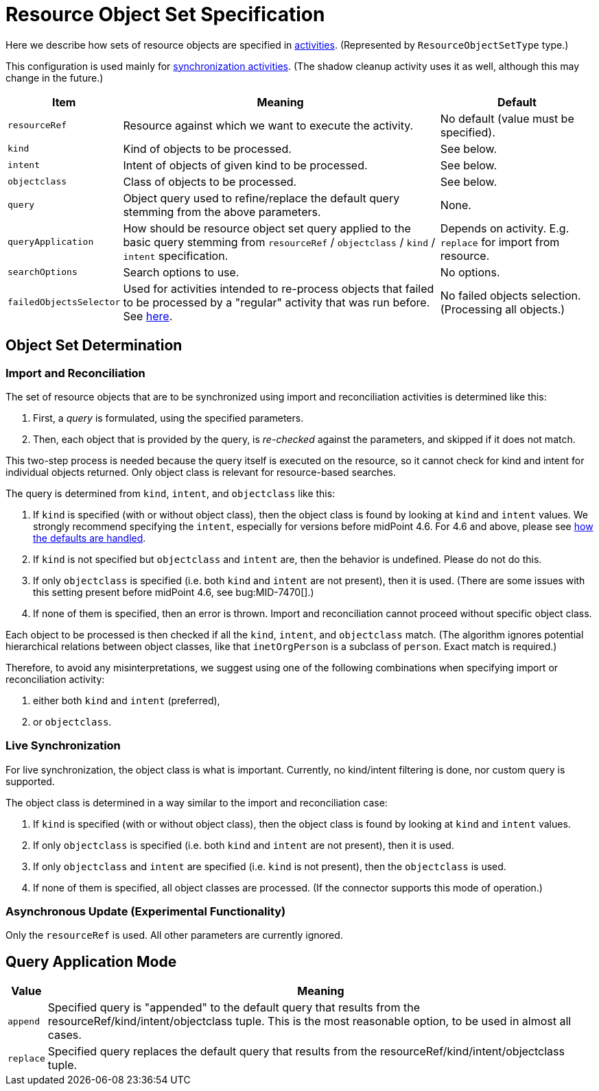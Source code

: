= Resource Object Set Specification

Here we describe how sets of resource objects are specified in xref:../[activities].
(Represented by `ResourceObjectSetType` type.)

This configuration is used mainly for xref:/midpoint/reference/tasks/synchronization-tasks/[synchronization activities].
(The shadow cleanup activity uses it as well, although this may change in the future.)

[%header]
[%autowidth]
|===
| Item | Meaning | Default
| `resourceRef` | Resource against which we want to execute the activity. | No default (value must be specified).
| `kind` | Kind of objects to be processed. | See below.
| `intent` | Intent of objects of given kind to be processed. | See below.
| `objectclass` | Class of objects to be processed. | See below.
| `query` | Object query used to refine/replace the default query stemming from the above parameters. | None.
| `queryApplication` | How should be resource object set query applied to the basic query stemming from
`resourceRef` / `objectclass` / `kind` / `intent` specification. | Depends on activity. E.g. `replace` for import from resource.
| `searchOptions` | Search options to use. | No options.
| `failedObjectsSelector` | Used for activities intended to re-process objects that failed to be processed by a "regular" activity
that was run before. See xref:../object-set-specification/#_failed_objects_selector[here]. | No failed objects selection. (Processing all objects.)
|===

== Object Set Determination

=== Import and Reconciliation

The set of resource objects that are to be synchronized using import and reconciliation activities is determined like this:

1. First, a _query_ is formulated, using the specified parameters.
2. Then, each object that is provided by the query, is _re-checked_ against the parameters, and skipped if it does not match.

This two-step process is needed because the query itself is executed on the resource, so it cannot check for kind and intent
for individual objects returned. Only object class is relevant for resource-based searches.

The query is determined from `kind`, `intent`, and `objectclass` like this:

. If `kind` is specified (with or without object class), then the object class is found by looking at `kind` and `intent` values.
We strongly recommend specifying the `intent`, especially for versions before midPoint 4.6.
For 4.6 and above, please see xref:/midpoint/reference/resources/resource-configuration/schema-handling/changes-in-4.6.adoc#_defaults_for_kind_and_intent[how the defaults are handled].
. If `kind` is not specified but `objectclass` and `intent` are, then the behavior is undefined.
Please do not do this.
. If only `objectclass` is specified (i.e. both `kind` and `intent` are not present), then it is used.
(There are some issues with this setting present before midPoint 4.6, see bug:MID-7470[].)
. If none of them is specified, then an error is thrown.
Import and reconciliation cannot proceed without specific object class.

Each object to be processed is then checked if all the `kind`, `intent`, and `objectclass` match.
(The algorithm ignores potential hierarchical relations between object classes, like that `inetOrgPerson` is a subclass of `person`.
Exact match is required.)

Therefore, to avoid any misinterpretations, we suggest using one of the following combinations when specifying import or reconciliation activity:

1. either both `kind` and `intent` (preferred),
2. or `objectclass`.

=== Live Synchronization

For live synchronization, the object class is what is important.
Currently, no kind/intent filtering is done, nor custom query is supported.

The object class is determined in a way similar to the import and reconciliation case:

1. If `kind` is specified (with or without object class), then the object class is found by looking at `kind` and `intent` values.
2. If only `objectclass` is specified (i.e. both `kind` and `intent` are not present), then it is used.
3. If only `objectclass` and `intent` are specified (i.e. `kind` is not present), then the `objectclass` is used.
4. If none of them is specified, all object classes are processed. (If the connector supports this mode of operation.)

=== Asynchronous Update (Experimental Functionality)

Only the `resourceRef` is used. All other parameters are currently ignored.

== Query Application Mode

[%header]
[%autowidth]
|===
| Value | Meaning
| `append` | Specified query is "appended" to the default query that results from
the resourceRef/kind/intent/objectclass tuple. This is the most reasonable option, to be used
in almost all cases.
| `replace` | Specified query replaces the default query that results from
the resourceRef/kind/intent/objectclass tuple.
|===
